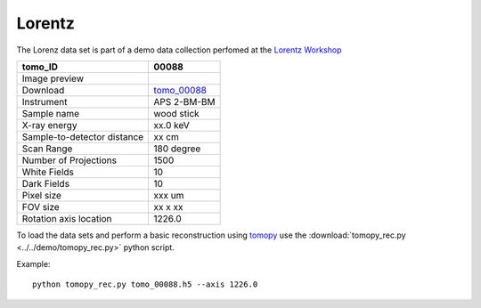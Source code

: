 Lorentz
-------




The Lorenz data set is part of a demo data collection perfomed at the  
`Lorentz Workshop <https://www.lorentzcenter.nl/lc/web/2019/1175/info.php3?wsid=1175&venue=Oort>`_


.. |00088| image:: ../img/tomo_00088.png
    :width: 20pt
    :height: 20pt

.. _tomo_00088: https://app.globus.org/file-manager?origin_id=e133a81a-6d04-11e5-ba46-22000b92c6ec&origin_path=%2Ftomobank%2F%2Ftomo_00088%2F


+-----------------------------------------+----------------------------+
|             tomo_ID                     | 00088                      |  
+=========================================+============================+
|             Image preview               | |00088|                    |  
+-----------------------------------------+----------------------------+
|             Download                    | tomo_00088_                |  
+-----------------------------------------+----------------------------+
|             Instrument                  | APS 2-BM-BM                |  
+-----------------------------------------+----------------------------+
|             Sample name                 | wood stick                 |  
+-----------------------------------------+----------------------------+
|             X-ray energy                | xx.0 keV                   |  
+-----------------------------------------+----------------------------+
|             Sample-to-detector distance | xx cm                      |  
+-----------------------------------------+----------------------------+
|             Scan Range                  | 180 degree                 |
+-----------------------------------------+----------------------------+
|             Number of Projections       | 1500                       |
+-----------------------------------------+----------------------------+
|             White Fields                | 10                         | 
+-----------------------------------------+----------------------------+
|             Dark Fields                 | 10                         |  
+-----------------------------------------+----------------------------+
|             Pixel size                  | xxx um                     |  
+-----------------------------------------+----------------------------+
|             FOV size                    | xx x xx                    |
+-----------------------------------------+----------------------------+
|             Rotation axis location      | 1226.0                     |
+-----------------------------------------+----------------------------+

To load the data sets and perform a basic reconstruction using `tomopy <https://tomopy.readthedocs.io>`_  use the 
:download:`tomopy_rec.py <../../demo/tomopy_rec.py>` python script. 

Example: ::

    python tomopy_rec.py tomo_00088.h5 --axis 1226.0

